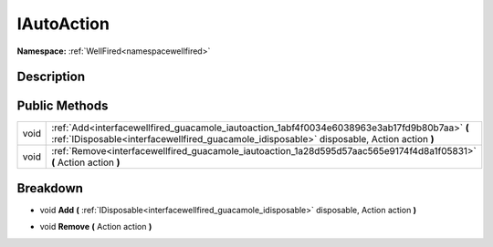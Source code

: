 .. _interfacewellfired_guacamole_iautoaction:

IAutoAction
============

**Namespace:** :ref:`WellFired<namespacewellfired>`

Description
------------



Public Methods
---------------

+-------------+---------------------------------------------------------------------------------------------------------------------------------------------------------------------------------------------+
|void         |:ref:`Add<interfacewellfired_guacamole_iautoaction_1abf4f0034e6038963e3ab17fd9b80b7aa>` **(** :ref:`IDisposable<interfacewellfired_guacamole_idisposable>` disposable, Action action **)**   |
+-------------+---------------------------------------------------------------------------------------------------------------------------------------------------------------------------------------------+
|void         |:ref:`Remove<interfacewellfired_guacamole_iautoaction_1a28d595d57aac565e9174f4d8a1f05831>` **(** Action action **)**                                                                         |
+-------------+---------------------------------------------------------------------------------------------------------------------------------------------------------------------------------------------+

Breakdown
----------

.. _interfacewellfired_guacamole_iautoaction_1abf4f0034e6038963e3ab17fd9b80b7aa:

- void **Add** **(** :ref:`IDisposable<interfacewellfired_guacamole_idisposable>` disposable, Action action **)**

.. _interfacewellfired_guacamole_iautoaction_1a28d595d57aac565e9174f4d8a1f05831:

- void **Remove** **(** Action action **)**

